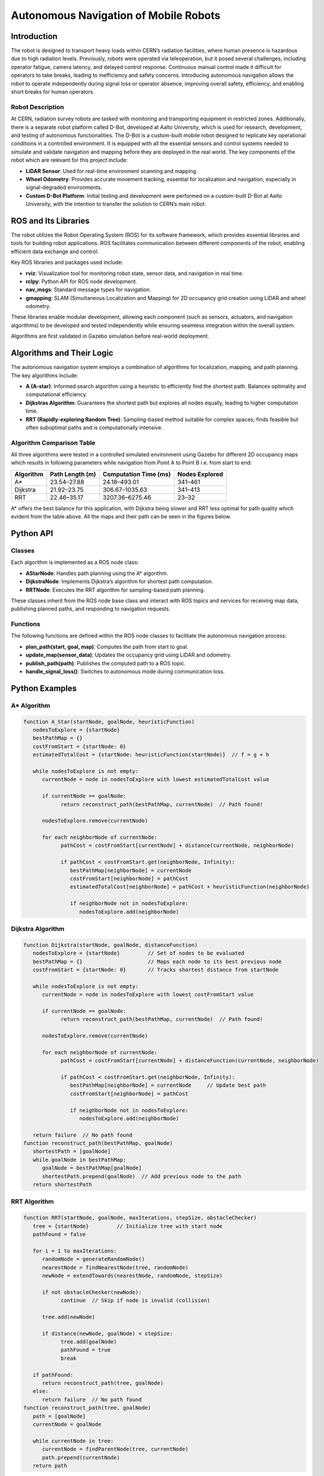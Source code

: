 Autonomous Navigation of Mobile Robots
=====
Introduction
------------
The robot is designed to transport heavy loads within CERN’s radiation facilities, where human presence is hazardous due to high radiation levels. Previously, robots were operated via teleoperation, but it posed several challenges, including operator fatigue, camera latency, and delayed control response. Continuous manual control made it difficult for operators to take breaks, leading to inefficiency and safety concerns. Introducing autonomous navigation allows the robot to operate independently during signal loss or operator absence, improving overall safety, efficiency, and enabling short breaks for human operators.

Robot Description
^^^^^^^^^^^^^^^

At CERN, radiation survey robots are tasked with monitoring and transporting equipment in restricted zones. Additionally, there is a separate robot platform called D-Bot, developed at Aalto University, which is used for research, development, and testing of autonomous functionalities. The D-Bot is a custom-built mobile robot designed to replicate key operational conditions in a controlled environment. It is equipped with all the essential sensors and control systems needed to simulate and validate navigation and mapping before they are deployed in the real world. The key components of the robot which are relevant for this project include:

- **LiDAR Sensor**: Used for real-time environment scanning and mapping.
- **Wheel Odometry**: Provides accurate movement tracking, essential for localization and navigation, especially in signal-degraded environments.
- **Custom D-Bot Platform**: Initial testing and development were performed on a custom-built D-Bot at Aalto University, with the intention to transfer the solution to CERN’s main robot.

ROS and Its Libraries
----------------
The robot utilizes the Robot Operating System (ROS) for its software framework, which provides essential libraries and tools for building robot applications. ROS facilitates communication between different components of the robot, enabling efficient data exchange and control.

.. for images the use slash not backslash is important.

.. image:: /Images/D_Bot_Image.png
    :alt: D-Bot image
    :width: 400px
    :align: center

    **Figure 1.** The Aalto D-Bot used for pathfinding experiments.

Key ROS libraries and packages used include:

- **rviz**: Visualization tool for monitoring robot state, sensor data, and navigation in real time.
- **rclpy**: Python API for ROS node development.
- **nav_msgs**: Standard message types for navigation.
- **gmapping**: SLAM (Simultaneous Localization and Mapping) for 2D occupancy grid creation using LiDAR and wheel odometry.

These libraries enable modular development, allowing each component (such as sensors, actuators, and navigation algorithms) to be developed and tested independently while ensuring seamless integration within the overall system.

Algorithms are first validated in Gazebo simulation before real-world deployment.

Algorithms and Their Logic
----------------

The autonomous navigation system employs a combination of algorithms for localization, mapping, and path planning. The key algorithms include:

- **A (A-star)**: Informed search algorithm using a heuristic to efficiently find the shortest path. Balances optimality and computational efficiency.
- **Dijkstras Algorithm**: Guarantees the shortest path but explores all nodes equally, leading to higher computation time.
- **RRT (Rapidly-exploring Random Tree)**: Sampling-based method suitable for complex spaces; finds feasible but often suboptimal paths and is computationally intensive.

Algorithm Comparison Table
^^^^^^^^^^^^^^^^^^^^^^^^^

All three algorithms were tested in a controlled simulated environment using Gazebo for different 2D occupancy maps which results in following parameters while navigation from Point A to Point B i.e. from start to end:

.. for table to remain centered, different code structure should be used.

+-------------+----------------------+------------------------+------------------+
| Algorithm   | Path Length (m)      | Computation Time (ms)  | Nodes Explored   |
+=============+======================+========================+==================+
| A*          | 23.54–27.88          | 24.18–493.01           | 341–461          |
+-------------+----------------------+------------------------+------------------+
| Dijkstra    | 21.92–23.75          | 306.67–1035.63         | 341–413          |
+-------------+----------------------+------------------------+------------------+
| RRT         | 22.46–35.17          | 3207.36–6275.46        | 23–32            |
+-------------+----------------------+------------------------+------------------+

A* offers the best balance for this application, with Dijkstra being slower and RRT less optimal for path quality which evident from the table above. All the maps and their path can be seen in the figures below.

.. image:: /Images/DF_Cage_Map.png
    :alt: D-Bot image
    :width: 400px
    :align: center

    **Figure 2.**  Aalto Design Factory Cage Map.

.. image:: /Images/CERN_Map_1.png
    :alt: D-Bot image
    :width: 400px
    :align: center

    **Figure 3.** CERN Facility Map 1.

.. image:: /Images/CERN_Map_2.png
    :alt: D-Bot image
    :width: 400px
    :align: center

    **Figure 4.** CERN Facility Map 2.
    
.. image:: /Images/CERN_Map_3.png
    :alt: D-Bot image
    :width: 400px
    :align: center

    **Figure 5.** CERN Facility Map 3.

Python API
-------

Classes
^^^^^^^

Each algorithm is implemented as a ROS node class:

- **AStarNode**: Handles path planning using the A* algorithm.
- **DijkstraNode**: Implements Dijkstra’s algorithm for shortest path computation.
- **RRTNode**: Executes the RRT algorithm for sampling-based path planning.

These classes inherit from the ROS node base class and interact with ROS topics and services for receiving map data, publishing planned paths, and responding to navigation requests.

Functions
^^^^^^^

.. no spaces between the headings and the text results in error in the documentation.

The following functions are defined within the ROS node classes to facilitate the autonomous navigation process:

- **plan_path(start, goal, map)**: Computes the path from start to goal.
- **update_map(sensor_data)**: Updates the occupancy grid using LiDAR and odometry.
- **publish_path(path)**: Publishes the computed path to a ROS topic.
- **handle_signal_loss()**: Switches to autonomous mode during communication loss.


Python Examples
-----------------

A* Algorithm
^^^^^^^^^^^^

.. code-block:: none

   function A_Star(startNode, goalNode, heuristicFunction)
      nodesToExplore = {startNode}
      bestPathMap = {}
      costFromStart = {startNode: 0}
      estimatedTotalCost = {startNode: heuristicFunction(startNode)}  // f = g + h

      while nodesToExplore is not empty:
         currentNode = node in nodesToExplore with lowest estimatedTotalCost value

         if currentNode == goalNode:
               return reconstruct_path(bestPathMap, currentNode)  // Path found!

         nodesToExplore.remove(currentNode)

         for each neighborNode of currentNode:
               pathCost = costFromStart[currentNode] + distance(currentNode, neighborNode)

               if pathCost < costFromStart.get(neighborNode, Infinity):
                  bestPathMap[neighborNode] = currentNode
                  costFromStart[neighborNode] = pathCost
                  estimatedTotalCost[neighborNode] = pathCost + heuristicFunction(neighborNode)

                  if neighborNode not in nodesToExplore:
                     nodesToExplore.add(neighborNode)


Dijkstra Algorithm
^^^^^^^^^^^^^^^^^^
.. ^^^^^ this was not completely unde the dijkstra section resulting in error and no further codes are displayed.
.. code-block:: none

   function Dijkstra(startNode, goalNode, distanceFunction)
      nodesToExplore = {startNode}         // Set of nodes to be evaluated
      bestPathMap = {}                     // Maps each node to its best previous node
      costFromStart = {startNode: 0}       // Tracks shortest distance from startNode

      while nodesToExplore is not empty:
         currentNode = node in nodesToExplore with lowest costFromStart value

         if currentNode == goalNode:
               return reconstruct_path(bestPathMap, currentNode)  // Path found!

         nodesToExplore.remove(currentNode)

         for each neighborNode of currentNode:
               pathCost = costFromStart[currentNode] + distanceFunction(currentNode, neighborNode)

               if pathCost < costFromStart.get(neighborNode, Infinity):
                  bestPathMap[neighborNode] = currentNode     // Update best path
                  costFromStart[neighborNode] = pathCost

                  if neighborNode not in nodesToExplore:
                     nodesToExplore.add(neighborNode)

      return failure  // No path found
   function reconstruct_path(bestPathMap, goalNode)
      shortestPath = [goalNode]
      while goalNode in bestPathMap:
         goalNode = bestPathMap[goalNode]
         shortestPath.prepend(goalNode)  // Add previous node to the path
      return shortestPath

RRT Algorithm
^^^^^^^^^^^^^

.. code-block:: none

   function RRT(startNode, goalNode, maxIterations, stepSize, obstacleChecker)
      tree = {startNode}         // Initialize tree with start node
      pathFound = false

      for i = 1 to maxIterations:
         randomNode = generateRandomNode()
         nearestNode = findNearestNode(tree, randomNode)
         newNode = extendTowards(nearestNode, randomNode, stepSize)

         if not obstacleChecker(newNode):
               continue  // Skip if node is invalid (collision)

         tree.add(newNode)

         if distance(newNode, goalNode) < stepSize:
               tree.add(goalNode)
               pathFound = true
               break

      if pathFound:
         return reconstruct_path(tree, goalNode)
      else:
         return failure  // No path found
   function reconstruct_path(tree, goalNode)
      path = [goalNode]
      currentNode = goalNode

      while currentNode in tree:
         currentNode = findParentNode(tree, currentNode)
         path.prepend(currentNode)
      return path


These examples illustrate the core logic of each algorithm, focusing on pathfinding and grid navigation. The actual implementation in the ROS nodes includes additional functionality for integration with the robot's sensors and actuators.